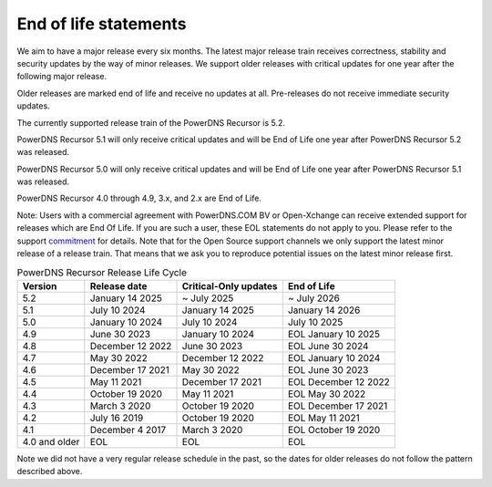 .. _eol:

End of life statements
======================

We aim to have a major release every six months.
The latest major release train receives correctness, stability and security updates by the way of minor releases.
We support older releases with critical updates for one year after the following major release.

Older releases are marked end of life and receive no updates at all.
Pre-releases do not receive immediate security updates.

The currently supported release train of the PowerDNS Recursor is 5.2.

PowerDNS Recursor 5.1 will only receive critical updates and will be End of Life one year after PowerDNS Recursor 5.2 was released.

PowerDNS Recursor 5.0 will only receive critical updates and will be End of Life one year after PowerDNS Recursor 5.1 was released.

PowerDNS Recursor 4.0 through 4.9, 3.x, and 2.x are End of Life.

Note: Users with a commercial agreement with PowerDNS.COM BV or Open-Xchange
can receive extended support for releases which are End Of Life. If you are
such a user, these EOL statements do not apply to you.
Please refer to the support `commitment
<https://www.powerdns.com/support-commitment>`_
for details.
Note that for the Open Source support channels we only support the latest minor release of a release train.
That means that we ask you to reproduce potential issues on the latest minor release first.

.. list-table:: PowerDNS Recursor Release Life Cycle
   :header-rows: 1

   * - Version
     - Release date
     - Critical-Only updates
     - End of Life
   * - 5.2
     - January 14 2025
     - ~ July 2025
     - ~ July 2026
   * - 5.1
     - July 10 2024
     - January 14 2025
     - January 14 2026
   * - 5.0
     - January 10 2024
     - July 10 2024
     - July 10 2025
   * - 4.9
     - June 30 2023
     - January 10 2024
     - EOL January 10 2025
   * - 4.8
     - December 12 2022
     - June 30 2023
     - EOL June 30 2024
   * - 4.7
     - May 30 2022
     - December 12 2022
     - EOL January 10 2024
   * - 4.6
     - December 17 2021
     - May 30 2022
     - EOL June 30 2023
   * - 4.5
     - May 11 2021
     - December 17 2021
     - EOL December 12 2022
   * - 4.4
     - October 19 2020
     - May 11 2021
     - EOL May 30 2022
   * - 4.3
     - March 3 2020
     - October 19 2020
     - EOL December 17 2021
   * - 4.2
     - July 16 2019
     - October 19 2020
     - EOL May 11 2021
   * - 4.1
     - December 4 2017
     - March 3 2020
     - EOL October 19 2020
   * - 4.0 and older
     - EOL
     - EOL
     - EOL

Note we did not have a very regular release schedule in the past,
so the dates for older releases do not follow the pattern described above.

